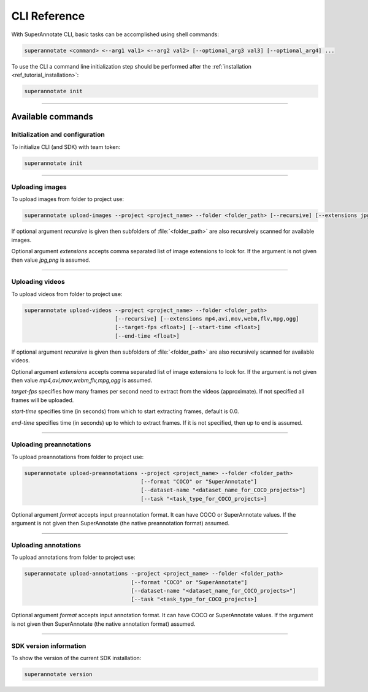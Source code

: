 .. _ref_cli:

CLI Reference
======================================

With SuperAnnotate CLI, basic tasks can be accomplished using shell commands:

.. code-block:: bash

   superannotate <command> <--arg1 val1> <--arg2 val2> [--optional_arg3 val3] [--optional_arg4] ...

To use the CLI a command line initialization step should be performed after the
:ref:`installation <ref_tutorial_installation>`:

.. code-block:: bash

   superannotate init

----------


Available commands 
________________________


.. _ref_cli_init:

Initialization and configuration
~~~~~~~~~~~~~~~~~~~~~~~~~~~~~~~~

To initialize CLI (and SDK) with team token:

.. code-block:: bash

   superannotate init

----------

.. _ref_upload_images:

Uploading images
~~~~~~~~~~~~~~~~

To upload images from folder to project use:

.. code-block:: bash

   superannotate upload-images --project <project_name> --folder <folder_path> [--recursive] [--extensions jpg,png]

If optional argument *recursive* is given then subfolders of :file:`<folder_path>` are also recursively
scanned for available images.

Optional argument *extensions* accepts comma separated list of image extensions
to look for. If the argument is not given then value *jpg,png* is assumed.

----------

.. _ref_upload_videos:

Uploading videos
~~~~~~~~~~~~~~~~

To upload videos from folder to project use:

.. code-block:: bash

   superannotate upload-videos --project <project_name> --folder <folder_path> 
                               [--recursive] [--extensions mp4,avi,mov,webm,flv,mpg,ogg]
                               [--target-fps <float>] [--start-time <float>]
                               [--end-time <float>]

If optional argument *recursive* is given then subfolders of :file:`<folder_path>` are also recursively
scanned for available videos.

Optional argument *extensions* accepts comma separated list of image extensions
to look for. If the argument is not given then value *mp4,avi,mov,webm,flv,mpg,ogg* is assumed.

*target-fps* specifies how many frames per second need to extract from the videos (approximate).
If not specified all frames will be uploaded.

*start-time* specifies time (in seconds) from which to start extracting frames,
default is 0.0.

*end-time* specifies time (in seconds) up to which to extract frames. 
If it is not specified, then up to end is assumed.

----------

.. _ref_upload_preannotations:

Uploading preannotations
~~~~~~~~~~~~~~~~~~~~~~~~

To upload preannotations from folder to project use:

.. code-block:: bash

   superannotate upload-preannotations --project <project_name> --folder <folder_path> 
                                       [--format "COCO" or "SuperAnnotate"] 
                                       [--dataset-name "<dataset_name_for_COCO_projects>"]
                                       [--task "<task_type_for_COCO_projects>]


Optional argument *format* accepts input preannotation format. It can have COCO or SuperAnnotate values.
If the argument is not given then SuperAnnotate (the native preannotation format) assumed.

----------

.. _ref_upload_annotations:

Uploading annotations
~~~~~~~~~~~~~~~~~~~~~~~~

To upload annotations from folder to project use:

.. code-block:: bash

   superannotate upload-annotations --project <project_name> --folder <folder_path> 
                                    [--format "COCO" or "SuperAnnotate"] 
                                    [--dataset-name "<dataset_name_for_COCO_projects>"]
                                    [--task "<task_type_for_COCO_projects>]

Optional argument *format* accepts input annotation format. It can have COCO or SuperAnnotate values.
If the argument is not given then SuperAnnotate (the native annotation format) assumed.

----------

.. _ref_cli_version:

SDK version information
~~~~~~~~~~~~~~~~~~~~~~~~~~~~~~~~

To show the version of the current SDK installation:

.. code-block:: bash

   superannotate version
